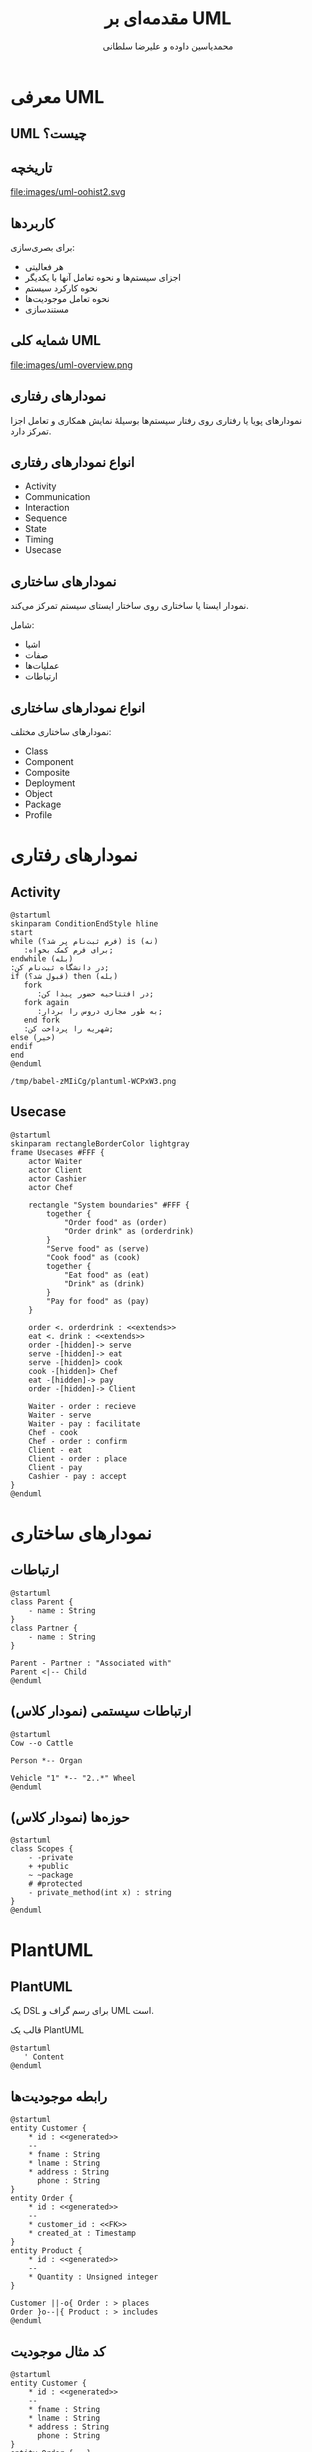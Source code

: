 # -*- eval: (add-to-list 'org-latex-minted-langs '(plantuml "text")); org-beamer-outline-frame-title: "کلیات"; -*-
#+TITLE: مقدمه‌ای بر UML
* Preamble :noexport:
:PROPERTIES:
:VISIBILITY: folded
:END:
#+AUTHOR: ​@@latex:{@@​محمدیاسین داوده و علیرضا سلطانی​@@latex:}@@​

** TeX
#+LATEX_HEADER: \usepackage{svg}

#+OPTIONS: H:2; num:t;
# #+LATEX_HEADER: \setmainfont{XB Roya}\setmonofont{Iosevka}
#+LATEX_HEADER: \def\UrlBreaks{\do\/\do-}

*** Persian
#+LANGUAGE: fa
#+LATEX_HEADER: \usepackage{xepersian}\settextfont{XB Roya}\setlatintextfont{XB Roya}\setmonofont{Iosevka}

#+LATEX_HEADER: \xpretocmd{\tabular}{\begin{latin}}{}{} \xapptocmd{\endtabular}{\end{latin}}{}{}
#+LATEX_HEADER: \captionsetup[table]{name=جدول}
#+LATEX_HEADER: \captionsetup[figure]{labelformat=empty}\captionsetup[table]{labelformat=empty}\captionsetup[listing]{labelformat=empty}

#+LATEX_HEADER: \setLTRbibitems

**** Minted
#+LATEX_HEADER: \xpretocmd{\verbatim}{\begin{LTR}}{}{} \xapptocmd{\endverbatim}{\end{LTR}}{}{} \xpretocmd{\minted}{\VerbatimEnvironment\begin{latin}}{}{} \xapptocmd{\endminted}{\end{latin}}{}{}
#+LATEX_HEADER: \LetLtxMacro{\oldmintinline}{\mintinline}\renewcommand{\mintinline}[3][]{\lr{\oldmintinline[#1]{#2}{#3}}}
#+LATEX_HEADER: \SetupFloatingEnvironment{listing}{name=کد}

*** Beamer
#+LATEX_CLASS: beamer

**** RTL
#+LATEX_HEADER: \usepackage{beamertl}
#+LATEX_HEADER: \captionsetup{justification=raggedleft} % right aligns multiline captions

**** Theme
#+LATEX_HEADER: \beamertemplatenavigationsymbolsempty % removes navigation buttons clashing with the defined slide numbers
#+LATEX_HEADER: \setbeamertemplate{footline}{\raisebox{5pt}{\makebox[\paperwidth]{\hfill\makebox[20pt]{\color{gray}\scriptsize\insertframenumber}}}\hspace*{5pt}} % proper slide number
#+LATEX_HEADER: \setbeamertemplate{bibliography item}{\insertbiblabel} % numbers bibliography

**** Color scheme
#+LATEX_HEADER: \definecolor{foreground}{RGB}{0,0,50}
#+LATEX_HEADER: \definecolor{background}{RGB}{24,24,24}
#+LATEX_HEADER: \definecolor{title}{RGB}{107,174,214}
#+LATEX_HEADER: \definecolor{gray}{RGB}{155,155,155}
#+LATEX_HEADER: \definecolor{subtitle}{RGB}{102,255,204}
#+LATEX_HEADER: \definecolor{hilight}{RGB}{102,255,204}
#+LATEX_HEADER: \definecolor{vhilight}{RGB}{255,111,207}

#+LATEX_HEADER: \setbeamercolor{titlelike}{fg=title}
#+LATEX_HEADER: \setbeamercolor{subtitle}{fg=subtitle}
#+LATEX_HEADER: \setbeamercolor{normal text}{fg=foreground}
#+LATEX_HEADER: \setbeamercolor{item}{fg=foreground} % color of bullets
# #+LATEX_HEADER: \setbeamercolor{subitem}{fg=gray}
# #+LATEX_HEADER: \setbeamercolor{itemize/enumerate subbody}{fg=gray}
# #+LATEX_HEADER: \setbeamercolor{section in toc}{fg=foreground}
# #+LATEX_HEADER: \setbeamercolor{subsection in toc}{fg=gray}

# #+INCLUDE: beamer_dark_theme.org

** Macros
#+MACRO: lr @@latex:\lr{@@​$1​@@latex:}@@
#+MACRO: lt @@latex:\lr{@@​~$1~​@@latex:}@@
#+MACRO: fn [fn::$1]
#+MACRO: fn [fn::@@latex:\lr{@@​$1​@@latex:}@@]

* معرفی UML
** UML چیست؟
[[file:images/uml-logo.svg]]

** تاریخچه
file:images/uml-oohist2.svg

** کاربردها
برای بصری‌سازی:
- هر فعالیتی
- اجزای سیستم‌ها و نحوه تعامل آنها با یکدیگر
- نحوه کارکرد سیستم
- نحوه تعامل موجودیت‌ها
- مستندسازی
# *** Sketch
# **** forward Design 
# **** Backward Design
# *** Blueprint
# *** Pseudo Programming Language
** شمایه کلی UML
file:images/uml-overview.png
** نمودارهای رفتاری
نمودارهای پویا یا رفتاری روی رفتار سیستم‌ها بوسیلهٔ نمایش همکاری و تعامل اجزا تمرکز دارد.
** انواع نمودارهای رفتاری
- Activity
- Communication
- Interaction
- Sequence
- State
- Timing
- Usecase
** نمودارهای ساختاری
نمودار ایستا یا ساختاری روی ساختار ایستای سیستم تمرکز می‌کند.

شامل:
- اشیا
- صفات
- عملیات‌ها
- ارتباطات
** انواع نمودارهای ساختاری
نمودارهای ساختاری مختلف:
- Class
- Component 
- Composite 
- Deployment 
- Object
- Package
- Profile
* نمودارهای رفتاری

** Activity
#+begin_src plantuml
@startuml
skinparam ConditionEndStyle hline
start
while (فرم ثبت‌نام پر شد؟) is (نه)
   :برای فرم کمک بخواه;
endwhile (بله)
:در دانشگاه ثبت‌نام کن;
if (قبول شد؟) then (بله)
   fork
      :در افتتاحیه حضور پیدا کن;
   fork again
      :به طور مجازی دروس را بردار;
   end fork
   :شهریه را پرداخت کن;
else (خیر)
endif
end
@enduml
#+end_src

#+CAPTION: نمودار ثبت‌نام دانشگاه
#+ATTR_LATEX: :height .7\textheight
#+RESULTS:
: /tmp/babel-zMIiCg/plantuml-WCPxW3.png
** COMMENT Communication
** COMMENT Interaction
** COMMENT Sequence
** COMMENT State
** COMMENT Timing
** Usecase
#+begin_src plantuml :file images/uml-d_usecase.png
@startuml
skinparam rectangleBorderColor lightgray
frame Usecases #FFF {
    actor Waiter
    actor Client
    actor Cashier
    actor Chef
    
    rectangle "System boundaries" #FFF {
        together {
            "Order food" as (order)        
            "Order drink" as (orderdrink)
        }
        "Serve food" as (serve)
        "Cook food" as (cook)
        together {
            "Eat food" as (eat)
            "Drink" as (drink)
        }
        "Pay for food" as (pay)
    }
    
    order <. orderdrink : <<extends>>
    eat <. drink : <<extends>>
    order -[hidden]-> serve
    serve -[hidden]-> eat
    serve -[hidden]> cook
    cook -[hidden]> Chef
    eat -[hidden]-> pay
    order -[hidden]-> Client
    
    Waiter - order : recieve
    Waiter - serve
    Waiter - pay : facilitate
    Chef - cook
    Chef - order : confirm 
    Client - eat
    Client - order : place
    Client - pay
    Cashier - pay : accept
}
@enduml
#+end_src

#+ATTR_LATEX: :height .7\textheight
#+CAPTION: یوزکیس‌های یک رستوران
#+RESULTS:
[[file:images/uml-d_usecase.png]]

* نمودارهای ساختاری

** ارتباطات

#+begin_src plantuml
@startuml
class Parent {
    - name : String
}
class Partner {
    - name : String
}

Parent - Partner : "Associated with"
Parent <|-- Child
@enduml
#+end_src

#+CAPTION: ارتباطات ارث‌بری و معمولی
#+RESULTS:
[[file:/tmp/babel-F1FXtT/plantuml-x6WnYc.png]]

** ارتباطات سیستمی (نمودار کلاس)

#+begin_src plantuml
@startuml
Cow --o Cattle

Person *-- Organ

Vehicle "1" *-- "2..*" Wheel
@enduml
#+end_src

#+CAPTION: ارتباطات کامپوزیت و اگرگیشن 
#+RESULTS:
[[file:/tmp/babel-F1FXtT/plantuml-fCxgux.png]]

** حوزه‌ها (نمودار کلاس)

#+begin_src plantuml
@startuml
class Scopes {
    - -private
    + +public
    ~ ~package
    # #protected
    - private_method(int x) : string
}
@enduml
#+end_src

#+CAPTION: حوزه‌های ویژگی‌ها و متدهای مختلف یک کلاس
#+RESULTS:
[[file:/tmp/babel-F1FXtT/plantuml-Pm9pOD.png]]

** COMMENT Component 
** COMMENT Composite 
** COMMENT Deployment 
** COMMENT Object
** COMMENT Package
** COMMENT Profile
* PlantUML
** PlantUML
یک DSL برای رسم گراف و UML است.

#+CAPTION: قالب یک PlantUML
#+begin_src plantuml :exports code :results none
@startuml
   ' Content
@enduml
#+end_src
** رابطه موجودیت‌ها
#+begin_src plantuml
@startuml
entity Customer {
    * id : <<generated>>
    --
    * fname : String
    * lname : String
    * address : String
      phone : String  
}
entity Order {
    * id : <<generated>>
    --
    * customer_id : <<FK>>
    * created_at : Timestamp
}
entity Product {
    * id : <<generated>>
    --
    * Quantity : Unsigned integer
}

Customer ||-o{ Order : > places
Order }o--|{ Product : > includes
@enduml
#+end_src

#+CAPTION: نمونه نمودار رابطه موجودیت‌های یک فروشگاه
#+RESULTS:
[[file:/tmp/babel-F1FXtT/plantuml-NLM5ud.png]]
** کد مثال موجودیت
#+begin_src plantuml :exports code :results none
@startuml
entity Customer {
    * id : <<generated>>
    --
    * fname : String
    * lname : String
    * address : String
      phone : String  
}
entity Order {...}
entity Product {...}

Customer ||-o{  Order   : > places
Order    }o--|{ Product : > includes
@enduml
#+end_src
** مثال Activity
#+begin_src plantuml :exports code :results none
@startuml
start
while (Filled form?) is (No)
   :Ask for help;
endwhile (Yes)
:Register;
if (Accpeted?) then (Yes)
   fork
      :Attend celebration;
   fork again
      :Take classes online;
   end fork
   :Pay the fee;
else (No)
endif
end
@enduml
#+end_src
** مثال Class
#+begin_src plantuml :exports code :results none
@startuml
class Parent {
    - name : String
}
class Partner {
    - name
}

Parent - Partner : "Associated with"
Parent <|-- Child
@enduml
#+end_src
** مثال دوم Class
#+begin_src plantuml :exports code :results none
@startuml
Cow --o Cattle

Person *-- Organ

Vehicle "1" *-- "2..*" Wheel
@enduml
#+end_src
** دیتا
#+begin_src plantuml
@startuml
ditaa
+--------+   +-------+    +-------+
|        +---+ ditaa +--> |       |
|  Text  |   +-------+    |diagram|
|Document|   |!magic!|    |       |
|     {d}|   |       |    |       |
+---+----+   +-------+    +-------+
    :                         ^
    |       Lots of work      |
    +-------------------------+
@enduml
#+end_src

#+ATTR_LATEX: :width .4\textwidth
#+RESULTS:
[[file:/tmp/babel-F1FXtT/plantuml-Jw7xZq.png]]

#+begin_src plantuml :exports code :results none
@startuml
ditaa
+--------+   +-------+    +-------+
|        +---+ ditaa +--> |       |
|  Text  |   +-------+    |diagram|
|Document|   |!magic!|    |       |
|     {d}|   |       |    |       |
+---+----+   +-------+    +-------+
    :                         ^
    |       Lots of work      |
    +-------------------------+
@enduml
#+end_src
